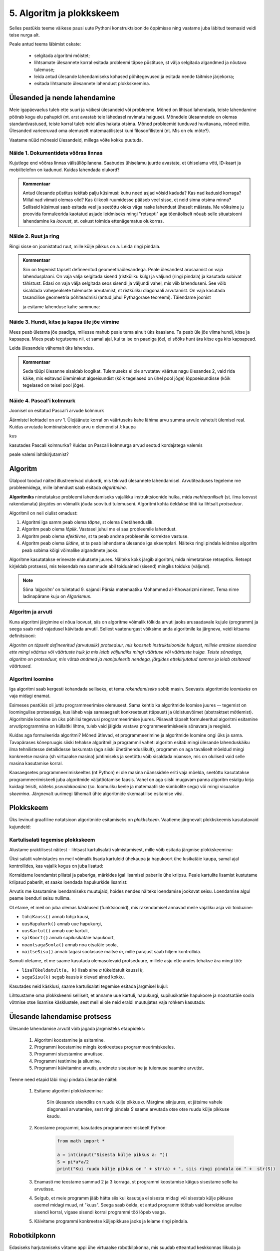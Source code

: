 5. Algoritm ja plokkskeem
==========================

Selles peatükis teeme väikese pausi uute Pythoni konstruktsioonide õppimisse ning vaatame juba läbitud teemasid veidi teise nurga alt.

Peale antud teema läbimist oskate:

    * selgitada algoritmi mõistet;
    * lihtsamate ülesannete korral esitada probleemi täpse püstituse, st välja selgitada algandmed ja nõutava tulemuse;
    * leida antud ülesande lahendamiseks kohased põhitegevused ja esitada nende täitmise järjekorra;
    * esitada lihtsamate ülesannete lahendust plokkskeemina.


Ülesanded ja nende lahendamine
--------------------------------------
Meie igapäevaelus tuleb ette suuri ja väikesi ülesandeid või probleeme. Mõned on lihtsad lahendada, teiste lahendamine pöörab kogu elu pahupidi (nt. arst avastab teie lähedasel ravimatu haiguse). Mõnedele ülesannetele on olemas standardvastused, teiste korral tuleb neid alles hakata otsima. Mõned probleemid tunduvad huvitavana, mõned mitte. Ülesanded varieeruvad oma olemuselt matemaatilistest kuni filosoofilisteni (nt. Mis on elu mõte?). 

Vaatame nüüd mõnesid ülesandeid, millega võite kokku puutuda.


Näide 1. Dokumentideta võõras linnas
~~~~~~~~~~~~~~~~~~~~~~~~~~~~~~~~~~~~~~~~~~~
Kujutlege end võõras linnas välisüliõpilanena. Saabudes ühiselamu juurde avastate, et ühiselamu võti, ID-kaart ja mobiiltelefon on kadunud. Kuidas lahendada olukord?

.. admonition:: Kommentaar 

    Antud ülesande püstitus tekitab palju küsimusi: kuhu need asjad võisid kaduda? Kas nad kadusid korraga? Millal nad viimati olemas olid? Kas ülikooli ruumidesse pääseb veel sisse, et neid sinna otsima minna? Selliseid küsimusi saab esitada veel ja seetõttu oleks väga raske lahendust üheselt määrata. Me võiksime ju proovida formuleerida kaotatud asjade leidmiseks mingi "retsepti" aga tõenäoliselt nõuab selle situatsiooni lahendamine ka *loovust*, st. oskust toimida ettenägematus olukorras.

Näide 2. Ruut ja ring
~~~~~~~~~~~~~~~~~~~~~~~~~~~~


Ringi sisse on joonistatud ruut, mille külje pikkus on a. Leida ringi pindala. 

.. image:: images/ring_ruut1.png

.. admonition:: Kommentaar

    Siin on tegemist täpselt defineeritud geomeetriaülesandega. Peale ülesandest arusaamist on vaja lahendusplaani. On vaja välja selgitada sisend (ristküliku külg) ja väljund (ringi pindala) ja kasutada sobivat tähistust.  Edasi on vaja välja selgitada seos sisendi ja väljundi vahel, mis viib lahenduseni. See võib sisaldada vahepealsete tulemuste arvutamist, nt ristküliku diagonaali arvutamist. On vaja kasutada tasandilise geomeetria põhiteadmisi (antud juhul Pythagorase teoreemi). Täiendame joonist 

    .. image:: images/ring_ruut2.png

    ja esitame lahenduse kahe sammuna:

    .. centered::
        :math:`d=\sqrt{a^2+a^2}=\sqrt{2}a`
        :math:`S=\frac {\pi d^2}{4}= \frac {\pi a^2}{2}`

Näide 3. Hundi, kitse ja kapsa üle jõe viimine 
~~~~~~~~~~~~~~~~~~~~~~~~~~~~~~~~~~~~~~~~~~~~~~~~~~~~~
Mees peab ületama jõe paadiga, millesse mahub peale tema ainult üks kaaslane. Ta peab üle jõe viima hundi, kitse ja kapsapea. Mees peab tegutsema nii, et samal ajal, kui ta ise on paadiga jõel, ei sööks hunt ära kitse ega kits kapsapead. 

Leida ülesandele vähemalt üks lahendus.

.. admonition:: Kommentaar
    
    Seda tüüpi ülesanne sisaldab loogikat. Tulemuseks ei ole arvutatav väärtus nagu ülesandes 2, vaid rida käike, mis esitavad üleminekut algseisundist (kõik tegelased on ühel pool jõge) lõppseisundisse (kõik tegelased on teisel pool jõge). 


Näide 4. Pascal'i kolmnurk 
~~~~~~~~~~~~~~~~~~~~~~~~~~~
Joonisel on esitatud Pascal'i arvude kolmnurk

.. image:: images/l04_fig4.png

Äärmistel kohtadel on arv 1. Ülejäänute korral on väärtuseks kahe lähima arvu summa arvule vahetult ülemisel real. Kuidas arvutada kombinatsioonide arvu *n* elemendist *k* kaupa

.. centered::
    :math:`C_{k}^n=\frac {n!(n - k)!}{k!}`
    

kus 

.. centered::
    :math:`n!=1\cdot 2 \cdot 3 \cdot \ldots \cdot n`

kasutades Pascali kolmnurka?
Kuidas on Pascali kolmnurga arvud seotud kordajatega valemis  

.. centered::
    :math:`(x + y)^n`

peale valemi lahtikirjutamist?  



.. index::
    single: algoritm
    
.. _algoritm:    

Algoritm
---------
Ülalpool toodud näited illustreerivad olukordi, mis tekivad ülesannete lahendamisel. Arvutiteaduses tegeleme me probleemidega, mille lahendust saab esitada `algoritmina`. 

**Algoritmiks** nimetatakse probleemi lahendamiseks vajalikku instruktsioonide hulka, mida *mehhaaniliselt* (st. ilma loovust rakendamata) järgides on võimalik jõuda soovitud tulemuseni. Algoritmi kohta öeldakse tihti ka lihtsalt *protseduur*.

Algoritmil on neli olulist omadust:

1. Algoritmi iga samm peab olema *täpne*, st olema ühetähenduslik.
2. Algoritm peab olema *lõplik*. Vastasel juhul me ei saa probleemile lahendust.
3. Algoritm peab olema *efektiivne*, st ta peab andma probleemile korrektse vastuse.
4. Algoritm peab olema *üldine*, st ta peab lahendama ülesande iga eksemplari. Näiteks ringi pindala leidmise algoritm peab sobima kõigi võimalike algandmete jaoks.


Algoritme kasutatakse erinevate elukutsete juures. Näiteks kokk järgib algoritmi, mida nimetatakse retseptiks. Retsept kirjeldab protsessi, mis teisendab rea sammude abil toiduained (sisend) mingiks toiduks (väljund). 
 
.. note::

    Sõna *‘algoritm’* on tuletatud 9. sajandi Pärsia matemaatiku Mohammed al-Khowarizmi nimest. Tema nime ladinapärane kuju on *Algorismus*.



Algoritm ja arvuti
~~~~~~~~~~~~~~~~~~~~~~~~
Kuna algoritmi järgimine ei nõua loovust, siis on algoritme võimalik tõlkida arvuti jaoks arusaadavale kujule (programm) ja seega saab neid vajadusel käivitada arvutil. Sellest vaatenurgast võiksime anda algoritmile ka järgneva, veidi kitsama definitsiooni:

*Algoritm on täpselt defineeritud (arvutuslik) protseduur, mis koosneb instruktsioonide hulgast, millele antakse sisendina ette mingi väärtus või väärtuste hulk ja mis leiab väljundiks mingi väärtuse või väärtuste hulga. Teiste sõnadega, algoritm on protseduur, mis võtab andmed ja manipuleerib nendega, järgides ettekirjutatud samme ja leiab otsitavad väärtused.* 

.. image:: images/l04_fig8.png 


Algoritmi loomine
~~~~~~~~~~~~~~~~~~~~~~~~~~
Iga algoritmi saab kergesti kohandada selliseks, et tema *rakendamiseks* sobib masin. Seevastu algoritmide *loomiseks* on vaja midagi enamat.

Esimeses peatükis oli juttu programmeerimise olemusest. Sama kehtib ka algoritmide loomise juures -- tegemist on loomingulise protsessiga, kus läheb vaja samaaegselt konkreetsust (täpsust) ja üldistusvõimet (abstraktset mõtlemist). Algoritmide loomine on üks põhilisi tegevusi programmeerimise juures. Piisavalt täpselt formuleeritud algoritmi esitamine arvutiprogrammina on küllaltki lihtne, tuleb vaid jälgida vastava programmeerimiskeele sõnavara ja reegleid. 

Kuidas aga formuleerida algoritmi? Mõned ütlevad, et programmeerimine ja algoritmide loomine ongi üks ja sama. Tavapärases kõnepruugis siiski tehakse algoritmil ja programmil vahet: algoritm esitab mingi ülesande lahenduskäiku ilma tehnilistesse detailidesse laskumata (aga siiski ühetähenduslikult), programm on aga tavaliselt mõeldud mingi konkreetse masina (sh virtuaalse masina) juhtimiseks ja seetõttu võib sisaldada nüansse, mis on olulised vaid selle masina kasutamise korral.

Kaasaegsetes programmeerimiskeeltes (nt Python) ei ole masina nüanssidele eriti vaja mõelda, seetõttu kasutatakse programmeerimiskeeli juba algoritmide väljatöötamise faasis. Vahel on aga siiski mugavam panna algoritm esialgu kirja kuidagi teisiti, näiteks *pseudokoodina* (so. loomuliku keele ja matemaatiliste sümbolite segu) või mingi visuaalse *skeemina*. Järgnevalt uurimegi lähemalt ühte algoritmide skemaatilise esitamise viisi.

   


.. index::
    single: algoritmi esitus plokkskeemina
    
.. _plokkskeem:    

Plokkskeem
--------------------------------
Üks levinud graafiline notatsioon algoritmide esitamiseks on *plokkskeem*. Vaatleme järgnevalt plokkskeemis kasutatavaid kujundeid:

.. index::
    single: plokkskeem
    

.. image:: images/l04_fig9.png 


Kartulisalati tegemise plokkskeem
~~~~~~~~~~~~~~~~~~~~~~~~~~~~~~~~~~~~~~~~~~
Alustame praktilisest näitest - lihtsast kartulisalati valmistamisest, mille võib esitada järgmise plokkskeemina:

.. image:: images/l05_fig1.png

Üksi salatit valmistades on meil võimalik lisada kartuleid ühekaupa ja hapukoort ühe lusikatäie kaupa, samal ajal kontrollides, kas vajalik kogus on juba lisatud:

.. image:: images/l05_fig2.png


Korraldame loendamist pliiatsi ja paberiga, märkides igal lisamisel paberile ühe kriipsu. Peale kartulite lisamist kustutame kriipsud paberilt, et saaks loendada hapukurkide lisamist:

.. image:: images/l05_fig3.png

Arvutis me kasutamine loendamiseks muutujaid, hoides nendes näiteks loendamise jooksvat seisu. Loendamise algul peame loenduri seisu nullima.  


.. image:: images/l05_fig4.png

OLetame, et meil on juba olemas käsklused (funktsioonid), mis rakendamisel annavad meile vajaliku asja või toiduaine:

* ``tühiKauss()`` annab tühja kausi, 
* ``uusHapukurk()`` annab uue hapukurgi, 
* ``uusKartul()`` annab uue kartuli, 
* ``splKoort()`` annab supilusikatäie hapukoort,
* ``noaotsagaSoola()`` annab noa otsatäie soola, 
* ``maitseSisu()`` annab tagasi soolasuse maitse *m*, mille parajust saab hiljem kontrollida. 

Samuti oletame, et me saame kasutada olemasolevaid protseduure, millele asju ette andes tehakse ära mingi töö:

* ``lisaTükeldatult(a, k)`` lisab  aine *a* tükeldatult kaussi *k*, 
* ``segaSisu(k)`` segab kausis *k* olevad ained kokku.

Kasutades neid käsklusi, saame kartulisalati tegemise esitada järgmisel kujul:
 
.. image:: images/l05_fig5.png

Lihtsustame oma plokkskeemi selliselt, et anname uue kartuli, hapukurgi, supilusikatäie hapukoore ja noaotsatäie soola võtmise otse lisamise käsklustele, sest meil ei ole neid eraldi muutujates vaja rohkem kasutada:


.. image:: images/l05_fig6.png


Ülesande lahendamise protsess
-----------------------------------------------
Ülesande lahendamise arvutil võib jagada järgmisteks etappideks:

    #. Algoritmi koostamine ja esitamine.
    #. Programmi koostamine mingis konkreetses programmeerimiskeeles.
    #. Programmi sisestamine arvutisse.
    #. Programmi testimine ja silumine.
    #. Programmi käivitamine arvutis, andmete sisestamine ja tulemuse saamine arvutist.

Teeme need etapid läbi ringi pindala ülesande näitel:

    #. Esitame algoritmi plokkskeemina:

        .. image:: images/l04_fig20.png 

        Siin ülesande sisendiks on ruudu külje pikkus *a*. Märgime siinjuures, et jätsime vahele diagonaali arvutamise, sest ringi pindala *S* saame arvutada otse otse ruudu külje pikkuse kaudu. 

    #. Koostame programmi, kasutades programmeerimiskeelt Python:

        .. sourcecode:: py3

            from math import *

            a = int(input("Sisesta külje pikkus a: "))
            S = pi*a*a/2
            print("Kui ruudu külje pikkus on " + str(a) + ", siis ringi pindala on " +  str(S))

    #. Enamasti me teostame sammud 2 ja 3 korraga, st programmi koostamise käigus sisestame selle ka arvutisse.
    #. Selgub, et meie programm jääb hätta siis kui kasutaja ei sisesta midagi või sisestab külje pikkuse asemel midagi muud, nt "kuus". Seega saab öelda, et antud programm töötab vaid korrektse arvulise sisendi korral, vigase sisendi korral programmi töö lõpeb veaga.   
    #. Käivitame programmi konkreetse küljepikkuse jaoks ja leiame ringi pindala.  

Robotkilpkonn
--------------

.. image:: images/l04_fig10.png 

Edasiseks harjutamiseks võtame appi ühe virtuaalse robotkilpkonna, mis suudab etteantud keskkonnas liikuda ja reageerida veel mõnedele lihtsatele käskudele. Oletame, et robotkilpkonn liigub ristkülikukujulisel mänguväljakul, mille mõõtmed pole teada:

 .. image:: images/l04_fig11.png 
 
Kilpkonn oskab sooritada järgmiseid tegevusi:

 .. image:: images/l04_fig12.png  
 
Harjutus 1. Kolm sammu edasi ja ümberpöörd
~~~~~~~~~~~~~~~~~~~~~~~~~~~~~~~~~~~~~~~~~~~~~~
 Robotkilpkonn asub näoga seina poole selliselt, et seinani on vähemalt 3 sammu. Kilpkonnal on vaja liikuda kolm sammu edasi ja pöörata näoga tuldud tee suunas (pöörata ümber).   

.. image:: images/l04_fig13.png  

Lahenduse võib esitada järgmise plokkskeemina:

.. image:: images/l04_fig14.png  

Harjutus 2. Kui võimalik, kolm sammu  edasi ja ümberpöörd 
~~~~~~~~~~~~~~~~~~~~~~~~~~~~~~~~~~~~~~~~~~~~~~~~~~~~~~~~~~~~~
Robotkilpkonn asub näoga seina poole ja ei ole teada, mitu sammu on seinani. Kilpkonnal on vaja liikuda kolm sammu edasi ja pöörata näoga tuldud tee suunas (pöörata ümber). Kui seinani on vähem kui kolm sammu, siis liikuda seinani ja pöörata ümber. 

.. image:: images/l04_fig15.png  

Nüüd on lahendus juba veidi keerulisem:  

.. image:: images/l04_fig16.png  

Harjutus 3. Ring ümber mänguväljaku 
~~~~~~~~~~~~~~~~~~~~~~~~~~~~~~~~~~~~~~~
Kilpkonn asub ruudustiku vasakus ülemises nurgas näoga paremale. Ruutude arv ei ole teada. Kilpkonnal on vaja läbi käia suurim ring ja jõuda esialgsesse positsiooni tagasi. Koostada plokkskeem.  

.. image:: images/l04_fig17.png  

Harjutus 4. Liikumine takistusest mööda
~~~~~~~~~~~~~~~~~~~~~~~~~~~~~~~~~~~~~~~~~~~
Kilpkonn asub ruudustiku suvalisel ruudul. Ruutude arv ei ole teada. Ruudustikul võib olla sirge vahesein, mille otsad ei ulatu ruudustiku servani. Kilpkonnal on vaja liikuda ruudustiku selle välisseinani, mille poole ta näoga on. Koostada plokkskeem.  

.. hint:: 
    Antud ülesande korral võib olla olukord, kus takistus asub roboti ees

    .. image:: images/l04_fig18.png  

    või siis ei asu

    .. image:: images/l04_fig19.png  

.. note:: 

    Laadides alla väikese programmi, on võimalik kilpkonna liikumist modelleerivate plokkskeemide koostamist testida ka arvuti abil: http://www.physicsbox.com/indexrobotprogen.html


.. _triibuliseks:

Harjutus 5. Põranda värvimine triibuliseks
~~~~~~~~~~~~~~~~~~~~~~~~~~~~~~~~~~~~~~~~~~~~~~~~~
Oletame, et kilpkonnal on lisaks veel käsk ``värvi()``, mille saamisel värvib ta selle ruudu, kus ta parasjagu asub, tumedaks. Programmi alguses asub kilpkonn juhuslikul ruudul näoga põhja suunas. Ruudustik on ristkülikukujuline, ilma takistusteta. Ruudustiku täpne suurus pole teada.

Koostage plokkskeem, mis paneb kilpkonna värvima põrandat põhja-lõuna suunas triibuliseks -- alustada tuleks lääneservast, järgmine veerg põrandaruute peab jääma värvimata, ülejärgmine tuleb jälle värvida jne.

NB! proovige programmi läbi mängida nii paaritu- kui paarisarvulise laiusega ruudustiku korral.

Olge valmis, et see plokkskeem tuleb eelmistest omajagu suurem.

.. hint::

    Ülesande lahendamiseks tuleks valida kõigepealt strateegia, kuidas robotkilpkonn liigub ruudustikul. Üheks võimaluseks on variant, kus kilpkonn värvib ühe triibu ja liigub tuldud teed tagasi. Ta kordab värvimist järgmisel värvitaval veerul (üks veerg tuleb jätta vahele, et tulemus oleks triibuline). 
    

Pykkar
-----------------------
Kui tegite eelnevate harjutuste plokkskeemid paberile, siis saite sedasi esitatud algoritme "käivitada" vaid enda peas. Nagu teada, on inimene aga ekslik ja seetõttu võisid mõned vead algoritmides jääda märkamatuks. 

Nüüd on teil võimalus teisendada oma skeemid Pythoni koodiks ja näha roboti liikumist oma ekraanil. Kõigepealt laadige alla moodul :download:`pykkar.py <downloads/pykkar.py>` ja salvestage see oma töökausta.

Nüüd salvestage samasse kausta järgnev näiteskript ja käivitage see:

.. sourcecode:: py3

    from pykkar import *
    
    # create_world võtab argumendiks mitmerealise sõne, mis esitab
    # roboti "maailma"
    # Trellid tähistavad seinu, nooleke tähistab robotit
    # (noole suund tähistab roboti suunda)
    create_world("""
    ########
    #  >   #
    #      #
    #      #
    #      #
    #      #
    ########
    """)

    samme_jäänud = 3
    while samme_jäänud > 0:
        if is_wall(): # ei lase robotil vastu seina põrgata
            break
        else:
            step() # robot liigub ühe ruudu võrra edasi
            samme_jäänud -= 1
    
    # pöörame ringi
    right()
    right()

Loodetavasti nägite programmi käivitamisel umbes sellist pilti:

.. image:: images/pykkar.png

Justnagu plokkskeemi robot, mõistab ka Pykkar liikuda ühe sammu edasi (``step()``), pöörata 90° paremale (``right()``), värvida enda all olevat ruutu (``paint()``) ning kontrollida, kas ta ees on sein (``is_wall()``). 

Antud näiteprogramm vastab umbkaudselt eespool toodud harjutusele "2. Kui võimalik, kolm sammu  edasi ja ümberpöörd" (lahendus on küll natuke üldisem). Muutke programmis roboti algset asukohta ja katsetage, kas programm toimib õieti ka siis, kui seinani on vähem, kui 3 sammu.

Harjutus 6. Plokkskeemi kohandamine Pythoni programmiks
~~~~~~~~~~~~~~~~~~~~~~~~~~~~~~~~~~~~~~~~~~~~~~~~~~~~~~~~~~
Kirjutage nüüd eespool antud robotiülesanded ümber Pythoni programmideks, kasutades moodulit ``pykkar``.

Alaprogrammid plokkskeemis
----------------------------------
Alamprogramme saab defineerida ka plokkskeemides. Selleks eraldatakse lihtsalt skeemil üks eraldiolev ala alamprogrammi jaoks (näiteks ümbritsetakse kastiga) ning kirjutatakse selle juurde alamprogrammi nimi.

Proovime nüüd koostada mõned alamprogrammide skeemid põranda värvimise plokkskeemi jaoks. NB! siin jaotame ülesande osadeks veidi teistest kohtadest, kui Pythoni näites, sellega demonstreerime, et alamülesannete väljaeraldamise viis on alati programmeerija valiku küsimus.

Loome kõigepealt alamprogrammid järgmistele tegevustele: 

* Ühe triibu värvimine robotkilpkonna liikumisel kuni seinani.
* Robotkilpkonna tagasitulek sama teed mööda seinani ja lõpuks pööre paremale.

Meeldetultuseks käsud, mida kasutasime roboti juhtimiseks plokkskeemis:

    * ``edasi()`` - kilpkonn liigub ühe sammu edasi;
    * ``paremale()`` - kilpkonn pöörab 90 kraadi võrra paremale;
    * ``värvi()`` - kilpkonn värvib ruudu, mille peal ta asub;
    * ``kasSein()``, kilpkonn annab tagasi kas ``jah`` või ``ei``, sõltuvalt sellest, kas vahetult tema ees on sein või mitte. 

Alamprotseduur ``triip()``

Tegevus: Robotkilpkonn värvib triibu kuni seinani.

.. image:: images/l05_fig13.png


Alamprotseduur ``tagasi()``

Tegevus: Robotkilpkonn pöörab ümber, liigub seinani ja lõpuks pöörab paremale.

.. image:: images/l05_fig14.png

Koostame nüüd plokkskeemi kogu mänguväljaku värvimiseks triibuliseks, kasutades juba koostatud protseduure:

.. image:: images/l05_fig15.png

Selline värvimine annab soovitava tulemuse, kuid lahendus sisaldab ülearust tühjalt liikumist lõunast põhja. Koostame nüüd sellise algoritmi, kus kilpkonn ei liigu tühjalt, vaid värvib ruudustikku ka liikumisel lõunast põhja. Selleks kasutame juba olemasolevat protseduuri ``triip`` ja koostame veel ühe protseduuri, mille abil kilpkonn pöörab vasakule:

Alamprotseduur ``vasakule()``

Tegevus: Robotkilpkonn pöörab vasakule.

.. image:: images/l05_fig17.png

Enne uue triibu värvimist peab kilpkonn lõunas pöörama kaks korda vasakule ja põhjas kaks korda paremale. Selle realiseerimiseks võtame appi loenduri *l*, mille abil saame kindlaks teha, kummale poole on vaja pöörata. Kui loendur jagub kahega, siis on vaja pööramisi vasakule, vastasel juhul paremale. Kogu värvimisprotseduur oleks järgmine:


.. image:: images/l05_fig18.png

Antud juhul robotkilpkonn liigub ökonoomsemalt, kuid algoritmile vastav plokkskeem on veidi keerulisem.  Algoritmi koostamisel tuleb arvestada ülesande püstituses olevaid nõudmisi.


Parameetrid plokkskeemis
~~~~~~~~~~~~~~~~~~~~~~~~~~~~~~ 
.. note:: 

    Järgnevates plokkskeemides on parameetritega koos antud ka parameetri tüüp. Sellist lähenemist kasutatakse mitmetes programmeerimiskeeltes (nt. Java), aga mitte Pythonis.

Tuleme tagasi eelmises peatükis alustatud kartulisalati teema juurde.

Kogu salatitegemise saame jaotada eraldiseisvateks tegevusteks: kartuli, hapukurgi, hapukoore ja soola lisamine. 
Kartulite lisamine: 

.. image:: images/l05_fig7.png

Paneme tähele, et kartulite lisamine protseduurile antakse ette nõu *k* ja naturaalarv *n*, mitu kartulit antud nõusse lisada.   
Järgmiseks protseduuriks on hapukurkide lisamine:

.. image:: images/l05_fig8.png

Hapukoore lisamine:

.. image:: images/l05_fig9.png

Soola lisamine:

.. image:: images/l05_fig10.png

Kasutades neid protseduure, saame kogu ülesande jaoks esialgsele skeemile sarnase skeemi:

.. image:: images/l05_fig11.png

Retseptikogudes antakse ette retsepti täitmise tulemusena valmiva toidu jaoks sööjate arv. Teeme seda siingi, oletades, et esialgne kogus oli mõeldud ühele inimesele ja muudame vastavalt kasutatavate koostisainete kogust. Seega *n* inimese tarbeks kartulisalati valmistamise algoritm näeks välja järgmine: 

.. image:: images/l05_fig12.png


Väärtusega alamprogrammid plokkskeemis
~~~~~~~~~~~~~~~~~~~~~~~~~~~~~~~~~~~~~~~~~~~
Siiani oleme plokkskeemidena esitanud ainult protseduure, mis muudavad küll süsteemi seisundit, aga otseselt midagi väljakutsujale tagasi ei anna. Näitena väärtusega funktsioonist esitame siin varemvaadeldud ülesannet ringi pindalast. Esitame  plokkskeemi funktsioonist, mis saab ette ruudu külje pikkuse ja annab väljakutsujale tagasi ringi pindala:


.. image:: images/l05_fig23.png
 
Esinevus siin eelmise ringi pindala plokkskeemiga seisneb selles, et lõpuplokis näidatakse tagastatavad andmed. Sisuline erinevus on selles, et nüüd on see alaprogramm universaalsem -- vastavalt soovile võime arvutatud pindala kas väljundisse anda või kasutada mingis avaldises.





Lisalugemist
------------

Kuna algoritmi koostamine on ülesande lahendamise kõige olulisem osa, siis on ülesannete lahendusprotsessi uuritud ka süstemaatiliselt. Üheks selle ala klassikuks võib lugeda Ungari matemaatikut George Pólyat, kes uuris ülesande lahendamise protsessi lähemalt ja avaldas oma kuulsa raamatu "Kuidas seda lahendada?". Oma raamatus toob ta välja neli etappi, millega ülesande lahendajal tuleb kokku puutuda. Esitame siinkohal tema kuulsa tsitaadi:

.. index::
    single: Pólya
    
.. _Pólya:    

George Pólya:

*Suur avastus lahendab suure probleemi, kuid väike avastus on olemas iga probleemi lahenduses. Sinu probleem võib olla tagasihoidlik, kuid kui see esitab väljakutse sinu uudishimule ja toob mängu sinu leiutaja omadused. Kui sa seda lahendad omaenda vahenditega, võid kogeda pingutust ja nautida avastuse triumfi. Sellised kogemused võivad vastuvõtlikus eas tekitada vajaduse vaimse töö järele ja jätta jälje terveks eluks.*

George Pólya selgitab oma raamatus ülesande lahendamise nelja etappi, mida soovitame ka antud kursuse ülesannete korral hoolikalt järgida. 

1. Ülesandest arusaamine
~~~~~~~~~~~~~~~~~~~~~~~~
* Mis on otsitavaks? Mis on antud? Milles seisnevad ülesande tingimused?
* Kas tingimusi on võimalik üldse rahuldada? Kas tingimused on otsitava tulemi määramiseks piisavad? Kas nende hulgas on ülearuseid? Kas tingimused on vastuolulised?
* Valmista joonis. Võta kasutusele sobiv tähistus.

2. Lahendamise idee ja sellele vastava plaani koostamine
~~~~~~~~~~~~~~~~~~~~~~~~~~~~~~~~~~~~~~~~~~~~~~~~~~~~~~~~
* Kas tead mõnd teist antud ülesandega seonduvat ülesannet?
* Vaatle otsitavat! Püüa meenutada mõnda tuntud ülesannet, milles on sama või sarnane otsitav.
* Kas on võimalik seda ülesannet ära kasutada? Kas peab sisse tooma mingi abielemendi, mis võimaldaks varem lahendatud ülesannet ära kasutada?
* Kas saab ülesannet teisiti sõnastada? Veel teisiti? Pöördu tagasi definitsiooni juurde.
* Kui sa ei suuda antud ülesannet lahendada, siis proovi lahendada kõigepealt mõni temaga seonduv ja võib-olla lihtsam ülesanne. Või üldisem ülesanne? Või erijuht? Või sarnane ülesanne? Jättes osa tingimustest kõrvale, kuivõrd on otsitav siis määratud?
* Kas kasutasid kõiki andmeid? Kas kasutasid kõiki tingimusi? Kas arvestasid kõiki ülesandes sisalduvaid mõisteid?

3. Lahendusplaani täitmine
~~~~~~~~~~~~~~~~~~~~~~~~~~
* Veendu iga sammu õigsuses.

4. Tagasivaade
~~~~~~~~~~~~~~
* Kas saad kontrollida tulemust? Kas saad kontrollida lahenduskäiku?
* Kas saad tulemust teisiti leida?
* Kas tulemus või lahenduskäik on kasutatav mõne teise ülesande korral?




